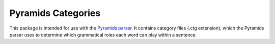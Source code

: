 Pyramids Categories
===================

This package is intended for use with the `Pyramids
parser <https://github.com/hosford42/pyramids>`__. It contains category
files (.ctg extension), which the Pyramids parser uses to determine
which grammatical roles each word can play within a sentence.
